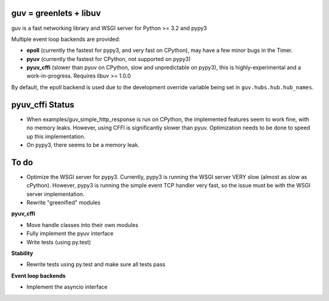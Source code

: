 guv = greenlets + libuv
=======================

guv is a fast networking library and WSGI server for Python >= 3.2 and pypy3

Multiple event loop backends are provided:

- **epoll** (currently the fastest for pypy3, and very fast on CPython), may
  have a few minor bugs in the Timer.
- **pyuv** (currently the fastest for CPython, not supported on pypy3)
- **pyuv_cffi** (slower than pyuv on CPython, slow and unpredictable on pypy3),
  this is highly-experimental and a work-in-progress. Requires libuv >= 1.0.0

By default, the epoll backend is used due to the development override variable
being set in ``guv.hubs.hub.hub_names``.


pyuv_cffi Status
================

- When examples/guv_simple_http_response is run on CPython, the implemented
  features seem to work fine, with no memory leaks. However, using CFFI is
  significantly slower than pyuv. Optimization needs to be done to speed up this
  implementation.
- On pypy3, there seems to be a memory leak.


To do
=====

- Optimize the WSGI server for pypy3. Currently, pypy3 is running the WSGI
  server VERY slow (almost as slow as cPython). However, pypy3 is running the
  simple event TCP handler very fast, so the issue must be with the WSGI server
  implementation.
- Rewrite "greenified" modules

**pyuv_cffi**

- Move handle classes into their own modules
- Fully implement the pyuv interface
- Write tests (using py.test)

**Stability**

- Rewrite tests using py.test and make sure all tests pass

**Event loop backends**

- Implement the asyncio interface
